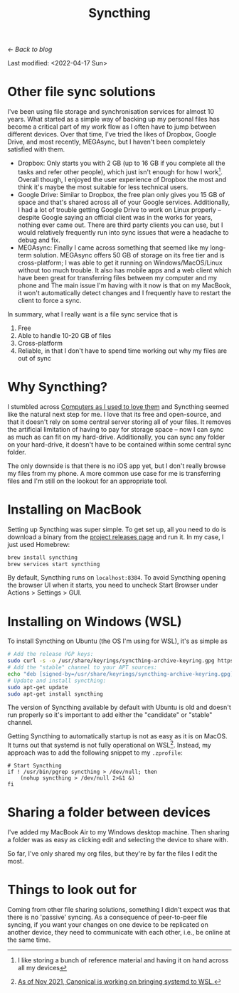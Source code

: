 #+TITLE: Syncthing
#+OPTIONS: toc:t

[[index.html][← Back to blog]]

Last modified: <2022-04-17 Sun>

* Other file sync solutions
I've been using file storage and synchronisation services for almost 10 years. What started as a simple way of backing up my personal files has become a critical part of my work flow as I often have to jump between different devices. Over that time, I've tried the likes of Dropbox, Google Drive, and most recently, MEGAsync, but I haven't been completely satisfied with them.
+ Dropbox: Only starts you with 2 GB (up to 16 GB if you complete all the tasks and refer other people), which just isn't enough for how I work[fn:: I like storing a bunch of reference material and having it on hand across all my devices]. Overall though, I enjoyed the user experience of Dropbox the most and think it's maybe the most suitable for less technical users.
+ Google Drive: Similar to Dropbox, the free plan only gives you 15 GB of space and that's shared across all of your Google services. Additionally, I had a lot of trouble getting Google Drive to work on Linux properly -- despite Google saying an official client was in the works for years, nothing ever came out. There are third party clients you can use, but I would relatively frequently run into sync issues that were a headache to debug and fix.
+ MEGAsync: Finally I came across something that seemed like my long-term solution. MEGAsync offers 50 GB of storage on its free tier and is cross-platform; I was able to get it running on Windows/MacOS/Linux without too much trouble. It also has mobile apps and a web client which have been great for transferring files between my computer and my phone and The main issue I'm having with it now is that on my MacBook, it won't automatically detect changes and I frequently have to restart the client to force a sync.

In summary, what I really want is a file sync service that is
1. Free
2. Able to handle 10-20 GB of files
3. Cross-platform
4. Reliable, in that I don't have to spend time working out why my files are out of sync

* Why Syncthing?
I stumbled across [[https://tonsky.me/blog/syncthing/][Computers as I used to love them]] and Syncthing seemed like the natural next step for me. I love that its free and open-source, and that it doesn't rely on some central server storing all of your files. It removes the artificial limitation of having to pay for storage space -- now I can sync as much as can fit on my hard-drive. Additionally, you can sync any folder on your hard-drive, it doesn't have to be contained within some central sync folder.

The only downside is that there is no iOS app yet, but I don't really browse my files from my phone. A more common use case for me is transferring files and I'm still on the lookout for an appropriate tool.

* Installing on MacBook
Setting up Syncthing was super simple. To get set up, all you need to do is download a binary from the [[https://github.com/syncthing/syncthing/releases][project releases page]] and run it. In my case, I just used Homebrew:
#+begin_src sh
brew install syncthing
brew services start syncthing
#+end_src

By default, Syncthing runs on =localhost:8384=. To avoid Syncthing opening the browser UI when it starts, you need to uncheck Start Browser under Actions > Settings > GUI.

* Installing on Windows (WSL)
To install Syncthing on Ubuntu (the OS I'm using for WSL), it's as simple as
#+begin_src sh
# Add the release PGP keys:
sudo curl -s -o /usr/share/keyrings/syncthing-archive-keyring.gpg https://syncthing.net/release-key.gpg#+end_src
# Add the "stable" channel to your APT sources:
echo "deb [signed-by=/usr/share/keyrings/syncthing-archive-keyring.gpg] https://apt.syncthing.net/ syncthing stable" | sudo tee /etc/apt/sources.list.d/syncthing.list
# Update and install syncthing:
sudo apt-get update
sudo apt-get install syncthing
#+end_src

The version of Syncthing available by default with Ubuntu is old and doesn't run properly so it's important to add either the "candidate" or "stable" channel.

Getting Syncthing to automatically startup is not as easy as it is on MacOS. It turns out that systemd is not fully operational on WSL[fn::  [[https://www.theregister.com/2021/11/17/ubuntu_team_systemd_windows_wsl2/][As of Nov 2021, Canonical is working on bringing systemd to WSL.]]]. Instead, my approach was to add the following snippet to my =.zprofile=:
#+begin_src shell
# Start Syncthing
if ! /usr/bin/pgrep syncthing > /dev/null; then
    (nohup syncthing > /dev/null 2>&1 &)
fi
#+end_src

* Sharing a folder between devices
I've added my MacBook Air to my Windows desktop machine. Then sharing a folder was as easy as clicking edit and selecting the device to share with.

So far, I've only shared my org files, but they're by far the files I edit the most.

* Things to look out for
Coming from other file sharing solutions, something I didn't expect was that there is no 'passive' syncing. As a consequence of peer-to-peer file syncing, if you want your changes on one device to be replicated on another device, they need to communicate with each other, i.e., be online at the same time.

